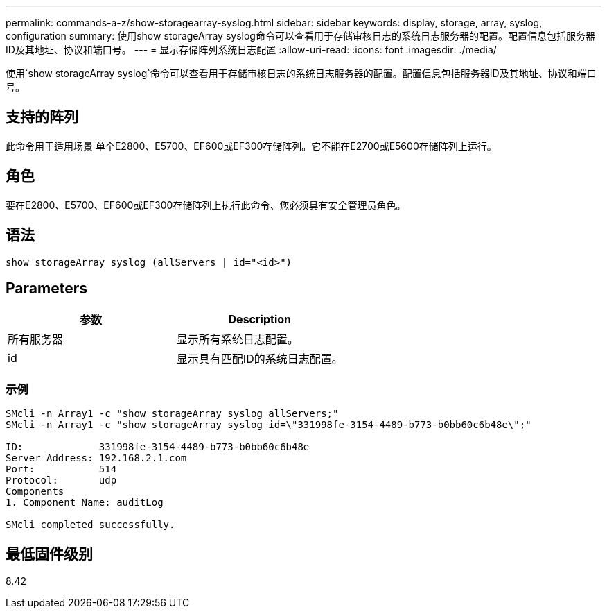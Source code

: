 ---
permalink: commands-a-z/show-storagearray-syslog.html 
sidebar: sidebar 
keywords: display, storage, array, syslog, configuration 
summary: 使用show storageArray syslog命令可以查看用于存储审核日志的系统日志服务器的配置。配置信息包括服务器ID及其地址、协议和端口号。 
---
= 显示存储阵列系统日志配置
:allow-uri-read: 
:icons: font
:imagesdir: ./media/


[role="lead"]
使用`show storageArray syslog`命令可以查看用于存储审核日志的系统日志服务器的配置。配置信息包括服务器ID及其地址、协议和端口号。



== 支持的阵列

此命令用于适用场景 单个E2800、E5700、EF600或EF300存储阵列。它不能在E2700或E5600存储阵列上运行。



== 角色

要在E2800、E5700、EF600或EF300存储阵列上执行此命令、您必须具有安全管理员角色。



== 语法

[listing]
----

show storageArray syslog (allServers | id="<id>")
----


== Parameters

[cols="2*"]
|===
| 参数 | Description 


 a| 
所有服务器
 a| 
显示所有系统日志配置。



 a| 
id
 a| 
显示具有匹配ID的系统日志配置。

|===


=== 示例

[listing]
----
SMcli -n Array1 -c "show storageArray syslog allServers;"
SMcli -n Array1 -c "show storageArray syslog id=\"331998fe-3154-4489-b773-b0bb60c6b48e\";"

ID:             331998fe-3154-4489-b773-b0bb60c6b48e
Server Address: 192.168.2.1.com
Port:           514
Protocol:       udp
Components
1. Component Name: auditLog

SMcli completed successfully.
----


== 最低固件级别

8.42
